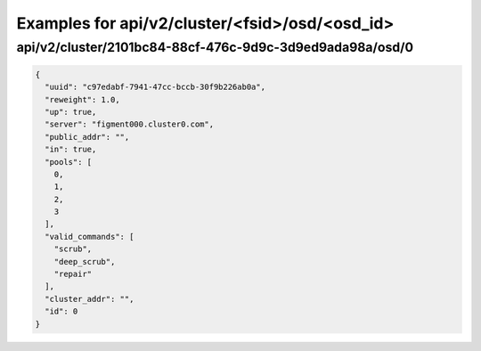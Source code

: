 Examples for api/v2/cluster/<fsid>/osd/<osd_id>
===============================================

api/v2/cluster/2101bc84-88cf-476c-9d9c-3d9ed9ada98a/osd/0
---------------------------------------------------------

.. code-block:: json

   {
     "uuid": "c97edabf-7941-47cc-bccb-30f9b226ab0a", 
     "reweight": 1.0, 
     "up": true, 
     "server": "figment000.cluster0.com", 
     "public_addr": "", 
     "in": true, 
     "pools": [
       0, 
       1, 
       2, 
       3
     ], 
     "valid_commands": [
       "scrub", 
       "deep_scrub", 
       "repair"
     ], 
     "cluster_addr": "", 
     "id": 0
   }

